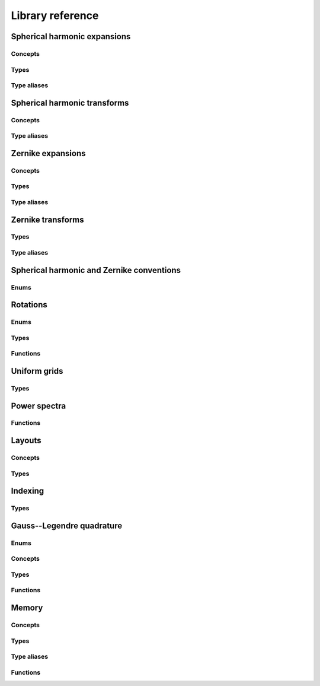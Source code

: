 Library reference
=================

Spherical harmonic expansions
-----------------------------

Concepts
^^^^^^^^

.. doxygenconcept:: zest::st::real_sh_expansion
    :project: zest

.. doxygenconcept:: zest::st::row_skipping_real_sh_expansion
    :project: zest

Types
^^^^^

.. doxygenclass:: zest::st::RealSHExpansion
    :project: zest
    :members:

.. doxygenclass:: zest::st::SHLMSpan
    :project: zest
    :members:

.. doxygenclass:: zest::st::SHLMVecSpan
    :project: zest
    :members:

Type aliases
^^^^^^^^^^^^

.. doxygentypedef:: zest::st::RealSHExpansionAcoustics
    :project: zest

.. doxygentypedef:: zest::st::RealSHExpansionQM
    :project: zest

.. doxygentypedef:: zest::st::RealSHExpansionGeo
    :project: zest

.. doxygentypedef:: zest::st::PackedSHSpan
    :project: zest

.. doxygentypedef:: zest::st::RealSHSpan
    :project: zest

.. doxygentypedef:: zest::st::RealSHSpanAcoustics
    :project: zest

.. doxygentypedef:: zest::st::RealSHSpanQM
    :project: zest

.. doxygentypedef:: zest::st::RealSHSpanGeo
    :project: zest

Spherical harmonic transforms
-----------------------------

Concepts
^^^^^^^^

.. doxygenconcept:: zest::st::sphere_glq_grid
    :project: zest

.. doxygenstruct:: zest::st::LatLonLayout
    :project: zest
    :members:

.. doxygenstruct:: zest::st::LonLatLayout
    :project: zest
    :members:

.. doxygenclass:: zest::st::SphereGLQGridPoints
    :project: zest
    :members:

.. doxygenclass:: zest::st::SphereGLQGrid
    :project: zest
    :members:

.. doxygenclass:: zest::st::SphereGLQGridSpan
    :project: zest
    :members:

.. doxygenclass:: zest::st::GLQTransformer
    :project: zest
    :members:

.. doxygenclass:: zest::st::SHTransformer
    :project: zest
    :members:

Type aliases
^^^^^^^^^^^^

.. doxygentypedef:: zest::st::DefaultLayout
    :project: zest

.. doxygentypedef:: zest::st::GLQTransformerAcoustics
    :project: zest

.. doxygentypedef:: zest::st::GLQTransformerQM
    :project: zest

.. doxygentypedef:: zest::st::GLQTransformerGeo
    :project: zest

.. doxygentypedef:: zest::st::SHTransformerAcoustics
    :project: zest

.. doxygentypedef:: zest::st::SHTransformerQM
    :project: zest

.. doxygentypedef:: zest::st::SHTransformerGeo
    :project: zest

Zernike expansions
------------------

Concepts
^^^^^^^^

.. doxygenconcept:: zest::zt::real_zernike_expansion
    :project: zest

Types
^^^^^

.. doxygenclass:: zest::zt::RealZernikeExpansion
    :project: zest
    :members:

.. doxygenclass:: zest::zt::ZernikeSHSpan
    :project: zest
    :members:

.. doxygenclass:: zest::zt::ZernikeNLMSpan
    :project: zest
    :members:

Type aliases
^^^^^^^^^^^^

.. doxygentypedef:: zest::zt::RealZernikeExpansionAcoustics
    :project: zest

.. doxygentypedef:: zest::zt::RealZernikeExpansionNormalAcoustics
    :project: zest

.. doxygentypedef:: zest::zt::RealZernikeExpansionQM
    :project: zest

.. doxygentypedef:: zest::zt::RealZernikeExpansionNormalQM
    :project: zest

.. doxygentypedef:: zest::zt::RealZernikeExpansionGeo
    :project: zest

.. doxygentypedef:: zest::zt::RealZernikeExpansionNormalGeo
    :project: zest

.. doxygentypedef:: zest::zt::PackedZernikeSpan
    :project: zest

.. doxygentypedef:: zest::zt::RealZernikeSpan
    :project: zest

.. doxygentypedef:: zest::zt::RealZernikeSpanAcoustics
    :project: zest

.. doxygentypedef:: zest::zt::RealZernikeSpanNormalAcoustics
    :project: zest

.. doxygentypedef:: zest::zt::RealZernikeSpanQM
    :project: zest

.. doxygentypedef:: zest::zt::RealZernikeSpanNormalQM
    :project: zest

.. doxygentypedef:: zest::zt::RealZernikeSpanGeo
    :project: zest

.. doxygentypedef:: zest::zt::RealZernikeSpanNormalGeo
    :project: zest

Zernike transforms
------------------

Types
^^^^^

.. doxygenstruct:: zest::zt::LonLatRadLayout
    :project: zest
    :members:

.. doxygenclass:: zest::zt::BallGLQGridPoints
    :project: zest
    :members:

.. doxygenclass:: zest::zt::BallGLQGrid
    :project: zest
    :members:

.. doxygenclass:: zest::zt::BallGLQGridSpan
    :project: zest
    :members:

.. doxygenclass:: zest::zt::GLQTransformer
    :project: zest
    :members:

.. doxygenclass:: zest::zt::ZernikeTransformer
    :project: zest
    :members:

Type aliases
^^^^^^^^^^^^

.. doxygentypedef:: zest::zt::DefaultLayout
    :project: zest

.. doxygentypedef:: zest::zt::GLQTransformerAcoustics
    :project: zest

.. doxygentypedef:: zest::zt::GLQTransformerNormalAcoustics
    :project: zest

.. doxygentypedef:: zest::zt::GLQTransformerQM
    :project: zest

.. doxygentypedef:: zest::zt::GLQTransformerNormalQM
    :project: zest

.. doxygentypedef:: zest::zt::GLQTransformerGeo
    :project: zest

.. doxygentypedef:: zest::zt::GLQTransformerNormalGeo
    :project: zest

.. doxygentypedef:: zest::zt::ZernikeTransformerAcoustics
    :project: zest

.. doxygentypedef:: zest::zt::ZernikeTransformerNormalAcoustics
    :project: zest

.. doxygentypedef:: zest::zt::ZernikeTransformerQM
    :project: zest

.. doxygentypedef:: zest::zt::ZernikeTransformerNormalQM
    :project: zest

.. doxygentypedef:: zest::zt::ZernikeTransformerGeo
    :project: zest

.. doxygentypedef:: zest::zt::ZernikeTransformerNormalGeo
    :project: zest

Spherical harmonic and Zernike conventions
------------------------------------------

Enums
^^^^^

.. doxygenenum:: zest::st::SHPhase
    :project: zest

.. doxygenenum:: zest::st::SHNorm
    :project: zest

.. doxygenenum:: zest::zt::ZernikeNorm
    :project: zest

Rotations
---------

Enums
^^^^^

.. doxygenenum:: zest::RotationType
    :project: zest

Types
^^^^^

.. doxygenclass:: zest::Rotor
    :project: zest
    :members:

.. doxygenclass:: zest::WignerdPiHalfCollection
    :project: zest
    :members:

.. doxygenclass:: zest::WignerdSpan
    :project: zest
    :members:

Functions
^^^^^^^^^

.. doxygenfunction:: zest::euler_angles_from_rotation_matrix
    :project: zest

Uniform grids
-------------

Types
^^^^^

.. doxygenclass:: zest::st::GridEvaluator
    :project: zest
    :members:

.. doxygenclass:: zest::zt::GridEvaluator
    :project: zest
    :members:

Power spectra
-------------

Functions
^^^^^^^^^

.. doxygenfile:: power_spectra.hpp
    :project: zest

Layouts
-------

.. doxygenenum:: zest::IndexingMode
    :project: zest

.. doxygenenum:: zest::Parity
    :project: zest

.. doxygenenum:: zest::LayoutTag
    :project: zest

Concepts
^^^^^^^^

.. doxygenconcept:: zest::one_dimensional_span
    :project: zest

.. doxygenconcept:: zest::two_dimensional_span
    :project: zest

.. doxygenconcept:: zest::two_dimensional_subspannable
    :project: zest

.. doxygenconcept:: zest::layout_2d
    :project: zest

.. doxygenconcept:: zest::triangular_layout
    :project: zest

Types
^^^^^

.. doxygenstruct:: zest::StandardLinearLayout
    :project: zest
    :members:

.. doxygenstruct:: zest::ParityLinearLayout
    :project: zest
    :members:

.. doxygenstruct:: zest::TriangleLayout
    :project: zest
    :members:

.. doxygenstruct:: zest::OddDiagonalSkippingTriangleLayout
    :project: zest
    :members:

.. doxygenstruct:: zest::RowSkippingTriangleLayout
    :project: zest
    :members:

.. doxygenstruct:: zest::ZernikeTetrahedralLayout
    :project: zest
    :members:

.. doxygenclass:: zest::LinearSpan
    :project: zest
    :members:

.. doxygenclass:: zest::LinearVecSpan
    :project: zest
    :members:

.. doxygenclass:: zest::ParitySpan
    :project: zest
    :members:

.. doxygenclass:: zest::TriangleSpan
    :project: zest
    :members:

.. doxygenclass:: zest::TriangleVecSpan
    :project: zest
    :members:

.. doxygenclass:: zest::TetrahedronSpan
    :project: zest
    :members:

.. doxygenclass:: zest::TetrahedronVecSpan
    :project: zest
    :members:

Indexing
--------

Types
^^^^^

.. doxygenclass:: zest::IndexIterator
    :project: zest
    :members:

.. doxygenclass:: zest::StandardIndexRange
    :project: zest
    :members:

.. doxygenclass:: zest::ParityIndexRange
    :project: zest
    :members:

.. doxygenclass:: zest::SymmetricIndexRange
    :project: zest
    :members:

Gauss--Legendre quadrature
--------------------------

Enums
^^^^^

.. doxygenenum:: zest::gl::GLNodeStyle
    :project: zest

Concepts
^^^^^^^^

.. doxygenconcept:: zest::gl::gl_layout
    :project: zest

Types
^^^^^

.. doxygenstruct:: zest::gl::PackedLayout
    :project: zest
    :members:

.. doxygenstruct:: zest::gl::UnpackedLayout
    :project: zest
    :members:

Functions
^^^^^^^^^

.. doxygenfunction:: zest::gl::gl_nodes
    :project: zest

.. doxygenfunction:: zest::gl::gl_weights
    :project: zest

.. doxygenfunction:: zest::gl::gl_nodes_and_weights
    :project: zest

Memory
------

Concepts
^^^^^^^^

.. doxygenconcept:: zest::valid_simd_alignment
    :project: zest

Types
^^^^^

.. doxygenstruct:: zest::AlignedAllocator
    :project: zest
    :members:

.. doxygenstruct:: zest::VectorAlignment
    :project: zest
    :members:

.. doxygenstruct:: zest::NoAlignment
    :project: zest
    :members:

Type aliases
^^^^^^^^^^^^

.. doxygentypedef:: zest::SSEAlignment
    :project: zest

.. doxygentypedef:: zest::AVXAlignment
    :project: zest

.. doxygentypedef:: zest::AVX512Alignment
    :project: zest

.. doxygentypedef:: zest::CacheLineAlignment
    :project: zest

Functions
^^^^^^^^^

.. doxygenfunction:: zest::aligned_size
    :project: zest
